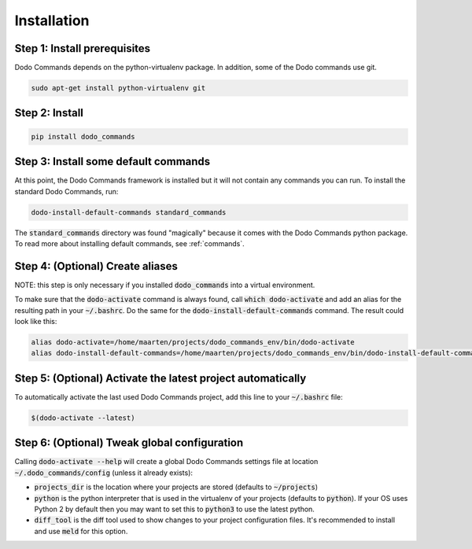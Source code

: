 .. _installation:

************
Installation
************

Step 1: Install prerequisites
==========================================

Dodo Commands depends on the python-virtualenv package.
In addition, some of the Dodo commands use git.

.. code-block:: bash

    sudo apt-get install python-virtualenv git


Step 2: Install
===============

.. code-block:: bash

    pip install dodo_commands


Step 3: Install some default commands
=====================================

At this point, the Dodo Commands framework is installed but it will not contain any commands you can run. To install the standard Dodo Commands, run:

.. code-block:: bash

    dodo-install-default-commands standard_commands

The :code:`standard_commands` directory was found "magically"
because it comes with the Dodo Commands python package.
To read more about installing default commands, see :ref:`commands`.


Step 4: (Optional) Create aliases
=================================

NOTE: this step is only necessary if you installed :code:`dodo_commands`
into a virtual environment.

To make sure that the :code:`dodo-activate` command is always found,
call :code:`which dodo-activate` and add an alias for the resulting path
in your :code:`~/.bashrc`. Do the same for the :code:`dodo-install-default-commands`
command. The result could look like this:

.. code-block:: bash

    alias dodo-activate=/home/maarten/projects/dodo_commands_env/bin/dodo-activate
    alias dodo-install-default-commands=/home/maarten/projects/dodo_commands_env/bin/dodo-install-default-commands


Step 5: (Optional) Activate the latest project automatically
============================================================

To automatically activate the last used Dodo Commands project, add this line to your :code:`~/.bashrc` file:

.. code-block:: bash

    $(dodo-activate --latest)


Step 6: (Optional) Tweak global configuration
=============================================

Calling :code:`dodo-activate --help` will create a global Dodo Commands settings file at location :code:`~/.dodo_commands/config` (unless it already exists):

- :code:`projects_dir` is the location where your projects are stored (defaults to :code:`~/projects`)

- :code:`python` is the python interpreter that is used in the virtualenv of your projects (defaults to :code:`python`). If your OS uses Python 2 by default then you may want to set this to :code:`python3` to use the latest python.

- :code:`diff_tool` is the diff tool used to show changes to your project configuration files. It's recommended to install and use :code:`meld` for this option.
